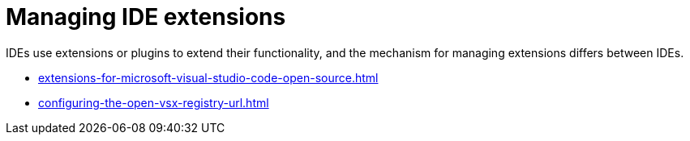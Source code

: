 :_content-type: CONCEPT
:description: Managing IDE extensions
:keywords: extensions, plugins, plug-ins, registry
:navtitle: Managing IDE extensions
//:page-aliases:

[id="managing-ide-extensions"]
= Managing IDE extensions

IDEs use extensions or plugins to extend their functionality, and the mechanism for managing extensions differs between IDEs.

* xref:extensions-for-microsoft-visual-studio-code-open-source.adoc[]
* xref:configuring-the-open-vsx-registry-url.adoc[]

